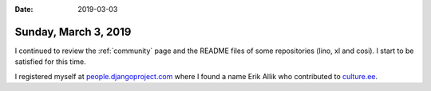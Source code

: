 :date: 2019-03-03

=====================
Sunday, March 3, 2019
=====================

I continued to review the :ref:`community` page and the README files of some
repositories (lino, xl and cosi).  I start to be satisfied for this time.


I registered myself at `people.djangoproject.com
<https://people.djangoproject.com/lucsaffre/>`__ where I found a name Erik
Allik who contributed to `culture.ee
<http://culture.ee/en/?fromdate=&todate=&locations=county-10&location_id=&organizer_or_artist_id=&query=>`__.


